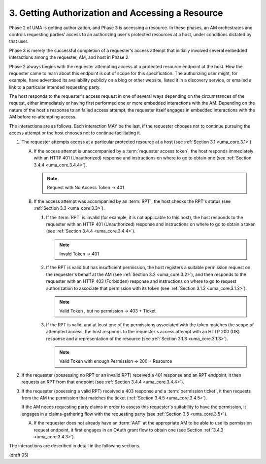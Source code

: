 3. Getting Authorization and Accessing a Resource
========================================================================


Phase 2 of UMA is getting authorization, 
and Phase 3 is accessing a resource.  
In these phases, 
an AM orchestrates and controls requesting parties' access 
to an authorizing user's protected resources at a host, 
under conditions dictated by that user.

Phase 3 is merely the successful completion of a requester's access attempt 
that initially involved several embedded interactions among the requester, 
AM, and host in Phase 2.  

Phase 2 always begins with the requester attempting access 
at a protected resource endpoint at the host.  
How the requester came to learn about this endpoint is out of scope for this specification.  
The authorizing user might, for example, have advertised its availability publicly 
on a blog or other website, listed it in a discovery service, 
or emailed a link to a particular intended requesting party.

The host responds to the requester's access request in one of several ways 
depending on the circumstances of the request, 
either immediately or having first performed one or more embedded interactions with the AM.  
Depending on the nature of the host's response to an failed access attempt, 
the requester itself engages in embedded interactions 
with the AM before re-attempting access.

The interactions are as follows.  
Each interaction MAY be the last,
if the requester chooses not to continue pursuing the access attempt
or the host chooses not to continue facilitating it.

1.  The requester attempts access at a particular protected resource
    at a host (see :ref:`Section 3.1 <uma_core.3.1>`).

    A.  If the access attempt is unaccompanied 
        by a :term:`requester access token`, 
        the host responds immediately with an HTTP 401 (Unauthorized) response 
        and instructions on where to go to obtain one (see :ref:`Section 3.4.4 <uma_core.3.4.4>`).

        .. note::
            Request with No Access Token -> 401
         
    B.  If the access attempt was accompanied by an :term:`RPT`, 
        the host checks the RPT's status (see :ref:`Section 3.3 <uma_core.3.3>`).

        1.  If the :term:`RPT` is invalid 
            (for example, it is not applicable to this host), 
            the host responds to the requester with an
            HTTP 401 (Unauthorized) response and instructions on
            where to go to obtain a token (see :ref:`Section 3.4.4 <uma_core.3.4.4>`).

            .. note::
                Invald Token -> 401

        2.  If the RPT is valid but has insufficient permission, 
            the host registers a suitable permission request on the requester's behalf 
            at the AM (see :ref:`Section 3.2 <uma_core.3.2>`), 
            and then responds to the requester with an HTTP 403 (Forbidden) response 
            and instructions on where to go to request authorization 
            to associate that permission with its token
            (see :ref:`Section 3.1.2 <uma_core.3.1.2>`).

            .. note::
                Valid Token , but no permission -> 403 + Ticket

        3.  If the RPT is valid, and at least one of the permissions
            associated with the token matches the scope of attempted
            access, the host responds to the requester's access
            attempt with an HTTP 200 (OK) response and a
            representation of the resource (see :ref:`Section 3.1.3 <uma_core.3.1.3>`).

            .. note::
                Valid Token with enough Permission -> 200 + Resource

2.  If the requester (possessing no RPT or an invalid RPT) received a
    401 response and an RPT endpoint, it then requests an RPT from
    that endpoint (see :ref:`Section 3.4.4 <uma_core.3.4.4>`).

3.  If the requester (posessing a valid RPT) received a 403 response
    and a :term:`permission ticket`, 
    it then requests from the AM the permission that matches the ticket (:ref:`Section 3.4.5 <uma_core.3.4.5>`).  

    If the AM needs requesting party claims 
    in order to assess this requester's suitability to have the permission, 
    it engages in a claims-gathering flow with the requesting party (see :ref:`Section 3.5 <uma_core.3.5>`).

    A.  If the requester does not already have an :term:`AAT` 
        at the appropriate AM to be able to use its permission request endpoint, 
        it first engages in an OAuth grant flow to obtain one (see Section :ref:`3.4.3 <uma_core.3.4.3>`).

The interactions are described in detail in the following sections.

(draft 05)
